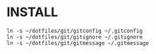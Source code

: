 * INSTALL

#+begin_src bash-ts
  ln -s ~/dotfiles/git/gitconfig ~/.gitconfig
  ln -s ~/dotfiles/git/gitignore ~/.gitignore
  ln -s ~/dotfiles/git/gitmessage ~/.gitmessage
#+end_src
